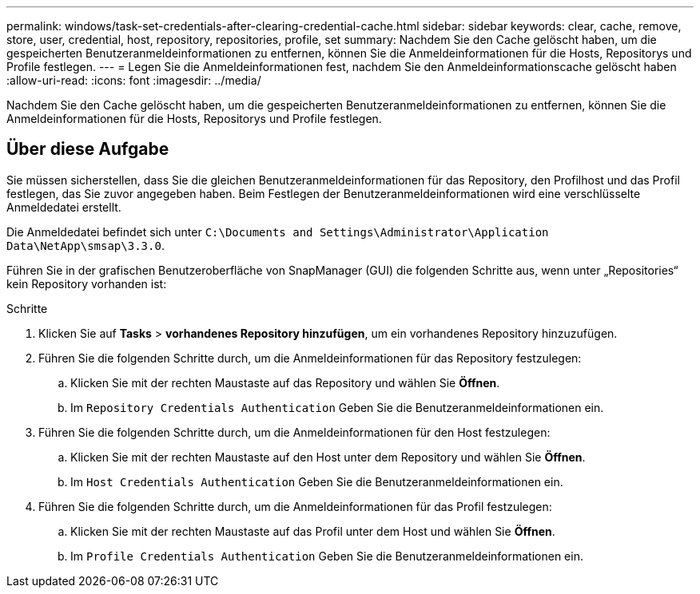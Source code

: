 ---
permalink: windows/task-set-credentials-after-clearing-credential-cache.html 
sidebar: sidebar 
keywords: clear, cache, remove, store, user, credential, host, repository, repositories, profile, set 
summary: Nachdem Sie den Cache gelöscht haben, um die gespeicherten Benutzeranmeldeinformationen zu entfernen, können Sie die Anmeldeinformationen für die Hosts, Repositorys und Profile festlegen. 
---
= Legen Sie die Anmeldeinformationen fest, nachdem Sie den Anmeldeinformationscache gelöscht haben
:allow-uri-read: 
:icons: font
:imagesdir: ../media/


[role="lead"]
Nachdem Sie den Cache gelöscht haben, um die gespeicherten Benutzeranmeldeinformationen zu entfernen, können Sie die Anmeldeinformationen für die Hosts, Repositorys und Profile festlegen.



== Über diese Aufgabe

Sie müssen sicherstellen, dass Sie die gleichen Benutzeranmeldeinformationen für das Repository, den Profilhost und das Profil festlegen, das Sie zuvor angegeben haben. Beim Festlegen der Benutzeranmeldeinformationen wird eine verschlüsselte Anmeldedatei erstellt.

Die Anmeldedatei befindet sich unter `C:\Documents and Settings\Administrator\Application Data\NetApp\smsap\3.3.0`.

Führen Sie in der grafischen Benutzeroberfläche von SnapManager (GUI) die folgenden Schritte aus, wenn unter „Repositories“ kein Repository vorhanden ist:

.Schritte
. Klicken Sie auf *Tasks* > *vorhandenes Repository hinzufügen*, um ein vorhandenes Repository hinzuzufügen.
. Führen Sie die folgenden Schritte durch, um die Anmeldeinformationen für das Repository festzulegen:
+
.. Klicken Sie mit der rechten Maustaste auf das Repository und wählen Sie *Öffnen*.
.. Im `Repository Credentials Authentication` Geben Sie die Benutzeranmeldeinformationen ein.


. Führen Sie die folgenden Schritte durch, um die Anmeldeinformationen für den Host festzulegen:
+
.. Klicken Sie mit der rechten Maustaste auf den Host unter dem Repository und wählen Sie *Öffnen*.
.. Im `Host Credentials Authentication` Geben Sie die Benutzeranmeldeinformationen ein.


. Führen Sie die folgenden Schritte durch, um die Anmeldeinformationen für das Profil festzulegen:
+
.. Klicken Sie mit der rechten Maustaste auf das Profil unter dem Host und wählen Sie *Öffnen*.
.. Im `Profile Credentials Authentication` Geben Sie die Benutzeranmeldeinformationen ein.



